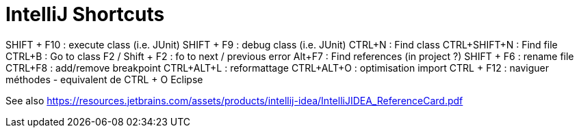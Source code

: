 = IntelliJ Shortcuts

SHIFT + F10 : execute class (i.e. JUnit)
SHIFT + F9 : debug class (i.e. JUnit)
CTRL+N : Find class
CTRL+SHIFT+N : Find  file
CTRL+B : Go to class
F2 / Shift + F2 : fo to next / previous error
Alt+F7 : Find references (in project ?)
SHIFT + F6 : rename file
CTRL+F8 : add/remove breakpoint
CTRL+ALT+L : reformattage
CTRL+ALT+O : optimisation import
CTRL + F12 : naviguer méthodes - equivalent de CTRL + O Eclipse 

See also https://resources.jetbrains.com/assets/products/intellij-idea/IntelliJIDEA_ReferenceCard.pdf

